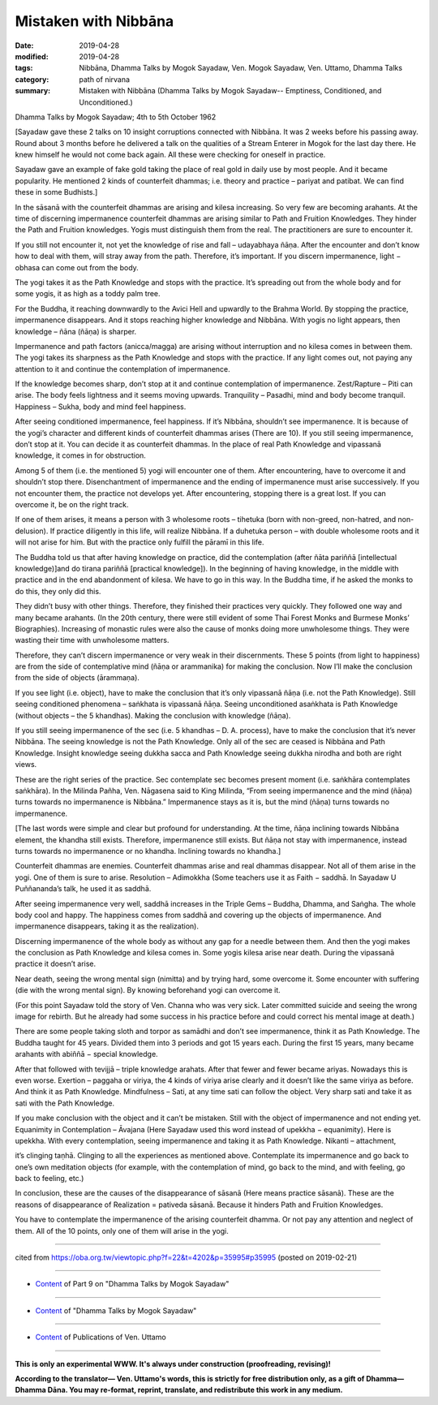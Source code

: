 ==========================================
Mistaken with Nibbāna
==========================================

:date: 2019-04-28
:modified: 2019-04-28
:tags: Nibbāna, Dhamma Talks by Mogok Sayadaw, Ven. Mogok Sayadaw, Ven. Uttamo, Dhamma Talks
:category: path of nirvana
:summary: Mistaken with Nibbāna (Dhamma Talks by Mogok Sayadaw-- Emptiness, Conditioned, and Unconditioned.)

Dhamma Talks by Mogok Sayadaw; 4th to 5th October 1962

[Sayadaw gave these 2 talks on 10 insight corruptions connected with Nibbāna. It was 2 weeks before his passing away. Round about 3 months before he delivered a talk on the qualities of a Stream Enterer in Mogok for the last day there. He knew himself he would not come back again. All these were checking for oneself in practice. 

Sayadaw gave an example of fake gold taking the place of real gold in daily use by most people. And it became popularity. He mentioned 2 kinds of counterfeit dhammas; i.e. theory and practice – pariyat and patibat. We can find these in some Budhists.]

In the sāsanā with the counterfeit dhammas are arising and kilesa increasing. So very few are becoming arahants. At the time of discerning impermanence counterfeit dhammas are arising similar to Path and Fruition Knowledges. They hinder the Path and Fruition knowledges. Yogis must distinguish them from the real. The practitioners are sure to encounter it. 

If you still not encounter it, not yet the knowledge of rise and fall – udayabhaya ñāṇa. After the encounter and don’t know how to deal with them, will stray away from the path. Therefore, it’s important. If you discern impermanence, light − obhasa can come out from the body. 

The yogi takes it as the Path Knowledge and stops with the practice. It’s spreading out from the whole body and for some yogis, it as high as a toddy palm tree. 

For the Buddha, it reaching downwardly to the Avici Hell and upwardly to the Brahma World. By stopping the practice, impermanence disappears. And it stops reaching higher knowledge and Nibbāna. With yogis no light appears, then knowledge – ñāna (ñāṇa) is sharper. 

Impermanence and path factors (anicca/magga) are arising without interruption and no kilesa comes in between them. The yogi takes its sharpness as the Path Knowledge and stops with the practice. If any light comes out, not paying any attention to it and continue the contemplation of impermanence. 

If the knowledge becomes sharp, don’t stop at it and continue contemplation of impermanence. Zest/Rapture – Piti can arise. The body feels lightness and it seems moving upwards. Tranquility – Pasadhi, mind and body become tranquil. Happiness – Sukha, body and mind feel happiness. 

After seeing conditioned impermanence, feel happiness. If it’s Nibbāna, shouldn’t see impermanence. It is because of the yogi’s character and different kinds of counterfeit dhammas arises (There are 10). If you still seeing impermanence, don’t stop at it. You can decide it as counterfeit dhammas. In the place of real Path Knowledge and vipassanā knowledge, it comes in for obstruction. 

Among 5 of them (i.e. the mentioned 5) yogi will encounter one of them. After encountering, have to overcome it and shouldn’t stop there. Disenchantment of impermanence and the ending of impermanence must arise successively. If you not encounter them, the practice not develops yet. After encountering, stopping there is a great lost. If you can overcome it, be on the right track.

If one of them arises, it means a person with 3 wholesome roots – tihetuka (born with non-greed, non-hatred, and non-delusion). If practice diligently in this life, will realize Nibbāna. If a duhetuka person – with double wholesome roots and it will not arise for him. But with the practice only fulfill the pāramī in this life. 

The Buddha told us that after having knowledge on practice, did the contemplation (after ñāta pariññā [intellectual knowledge)]and do tirana pariññā [practical knowledge]). In the beginning of having knowledge, in the middle with practice and in the end abandonment of kilesa. We have to go in this way. In the Buddha time, if he asked the monks to do this, they only did this. 

They didn’t busy with other things. Therefore, they finished their practices very quickly. They followed one way and many became arahants. (In the 20th century, there were still evident of some Thai Forest Monks and Burmese Monks’ Biographies). Increasing of monastic rules were also the cause of monks doing more unwholesome things. They were wasting their time with unwholesome matters. 

Therefore, they can’t discern impermanence or very weak in their discernments. These 5 points (from light to happiness) are from the side of contemplative mind (ñāṇa or arammanika) for making the conclusion. Now I’ll make the conclusion from the side of objects (ārammaṇa). 

If you see light (i.e. object), have to make the conclusion that it’s only vipassanā ñāṇa (i.e. not the Path Knowledge). Still seeing conditioned phenomena – saṅkhata is vipassanā ñāṇa. Seeing unconditioned asaṅkhata is Path Knowledge (without objects – the 5 khandhas). Making the conclusion with knowledge (ñāṇa). 

If you still seeing impermanence of the sec (i.e. 5 khandhas – D. A. process), have to make the conclusion that it’s never Nibbāna. The seeing knowledge is not the Path Knowledge. Only all of the sec are ceased is Nibbāna and Path Knowledge. Insight knowledge seeing dukkha sacca and Path Knowledge seeing dukkha nirodha and both are right views. 

These are the right series of the practice. Sec contemplate sec becomes present moment (i.e. saṅkhāra contemplates saṅkhāra). In the Milinda Pañha, Ven. Nāgasena said to King Milinda, “From seeing impermanence and the mind (ñāṇa) turns towards no impermanence is Nibbāna.” Impermanence stays as it is, but the mind (ñāṇa) turns towards no impermanence. 

[The last words were simple and clear but profound for understanding. At the time, ñāṇa inclining towards Nibbāna element, the khandha still exists. Therefore, impermanence still exists. But ñāṇa not stay with impermanence, instead turns towards no impermanence or no khandha. Inclining towards no khandha.]

Counterfeit dhammas are enemies. Counterfeit dhammas arise and real dhammas disappear. Not all of them arise in the yogi. One of them is sure to arise. Resolution – Adimokkha (Some teachers use it as Faith − saddhā. In Sayadaw U Puññananda’s talk, he used it as saddhā. 

After seeing impermanence very well, saddhā increases in the Triple Gems – Buddha, Dhamma, and Saṅgha. The whole body cool and happy. The happiness comes from saddhā and covering up the objects of impermanence. And impermanence disappears, taking it as the realization). 

Discerning impermanence of the whole body as without any gap for a needle between them. And then the yogi makes the conclusion as Path Knowledge and kilesa comes in. Some yogis kilesa arise near death. During the vipassanā practice it doesn’t arise. 

Near death, seeing the wrong mental sign (nimitta) and by trying hard, some overcome it. Some encounter with suffering (die with the wrong mental sign). By knowing beforehand yogi can overcome it. 

(For this point Sayadaw told the story of Ven. Channa who was very sick. Later committed suicide and seeing the wrong image for rebirth. But he already had some success in his practice before and could correct his mental image at death.) 

There are some people taking sloth and torpor as samādhi and don’t see impermanence, think it as Path Knowledge. The Buddha taught for 45 years. Divided them into 3 periods and got 15 years each. During the first 15 years, many became arahants with abiññā − special knowledge. 

After that followed with tevijjā – triple knowledge arahats. After that fewer and fewer became ariyas. Nowadays this is even worse. Exertion – paggaha or viriya, the 4 kinds of viriya arise clearly and it doesn’t like the same viriya as before. And think it as Path Knowledge. Mindfulness – Sati, at any time sati can follow the object. Very sharp sati and take it as sati with the Path Knowledge. 

If you make conclusion with the object and it can’t be mistaken. Still with the object of impermanence and not ending yet. Equanimity in Contemplation – Āvajana (Here Sayadaw used this word instead of upekkha − equanimity). Here is upekkha. With every contemplation, seeing impermanence and taking it as Path Knowledge. 
Nikanti – attachment, 

it’s clinging taṇhā. Clinging to all the experiences as mentioned above. Contemplate its impermanence and go back to one’s own meditation objects (for example, with the contemplation of mind, go back to the mind, and with feeling, go back to feeling, etc.)

In conclusion, these are the causes of the disappearance of sāsanā (Here means practice sāsanā). These are the reasons of disappearance of Realization = pativeda sāsanā. Because it hinders Path and Fruition Knowledges. 

You have to contemplate the impermanence of the arising counterfeit dhamma. Or not pay any attention and neglect of them. All of the 10 points, only one of them will arise in the yogi.

------

cited from https://oba.org.tw/viewtopic.php?f=22&t=4202&p=35995#p35995 (posted on 2019-02-21)

------

- `Content <{filename}pt09-content-of-part09%zh.rst>`__ of Part 9 on "Dhamma Talks by Mogok Sayadaw"

------

- `Content <{filename}content-of-dhamma-talks-by-mogok-sayadaw%zh.rst>`__ of "Dhamma Talks by Mogok Sayadaw"

------

- `Content <{filename}../publication-of-ven-uttamo%zh.rst>`__ of Publications of Ven. Uttamo

------

**This is only an experimental WWW. It's always under construction (proofreading, revising)!**

**According to the translator— Ven. Uttamo's words, this is strictly for free distribution only, as a gift of Dhamma—Dhamma Dāna. You may re-format, reprint, translate, and redistribute this work in any medium.**

..
  2019-04-27  create rst; post on 04-28